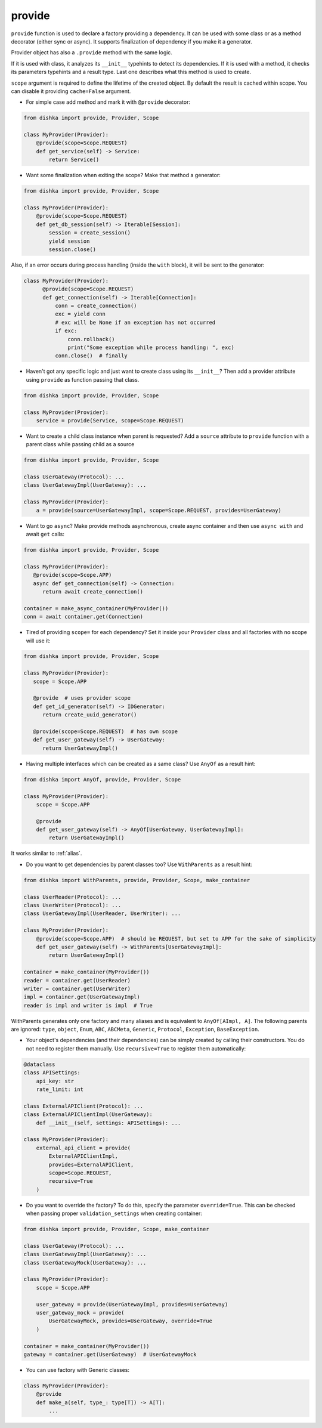 .. _provide:

provide
******************

``provide`` function is used to declare a factory providing a dependency. It can be used with some class or as a method decorator (either sync or async). It supports finalization of dependency if you make it a generator.

Provider object has also a ``.provide`` method with the same logic.

If it is used with class, it analyzes its ``__init__`` typehints to detect its dependencies. If it is used with a method, it checks its parameters typehints and a result type. Last one describes what this method is used to create.

``scope`` argument is required to define the lifetime of the created object.
By default the result is cached within scope. You can disable it providing ``cache=False`` argument.

* For simple case add method and mark it with ``@provide`` decorator:

.. code-block:: python

    from dishka import provide, Provider, Scope

    class MyProvider(Provider):
        @provide(scope=Scope.REQUEST)
        def get_service(self) -> Service:
            return Service()

* Want some finalization when exiting the scope? Make that method a generator:

.. code-block:: python

    from dishka import provide, Provider, Scope

    class MyProvider(Provider):
        @provide(scope=Scope.REQUEST)
        def get_db_session(self) -> Iterable[Session]:
            session = create_session()
            yield session
            session.close()

Also, if an error occurs during process handling (inside the ``with`` block), it will be sent to the generator:

.. code-block:: python

  class MyProvider(Provider):
        @provide(scope=Scope.REQUEST)
        def get_connection(self) -> Iterable[Connection]:
            conn = create_connection()
            exc = yield conn
            # exc will be None if an exception has not occurred
            if exc:
                conn.rollback()
                print("Some exception while process handling: ", exc)
            conn.close()  # finally

* Haven't got any specific logic and just want to create class using its ``__init__``? Then add a provider attribute using ``provide`` as function passing that class.

.. code-block:: python

    from dishka import provide, Provider, Scope

    class MyProvider(Provider):
        service = provide(Service, scope=Scope.REQUEST)

* Want to create a child class instance when parent is requested? Add a ``source`` attribute to ``provide`` function with a parent class while passing child as a source

.. code-block:: python

    from dishka import provide, Provider, Scope

    class UserGateway(Protocol): ...
    class UserGatewayImpl(UserGateway): ...

    class MyProvider(Provider):
        a = provide(source=UserGatewayImpl, scope=Scope.REQUEST, provides=UserGateway)


* Want to go ``async``? Make provide methods asynchronous, create async container and then use ``async with`` and await ``get`` calls:

.. code-block:: python

    from dishka import provide, Provider, Scope

    class MyProvider(Provider):
       @provide(scope=Scope.APP)
       async def get_connection(self) -> Connection:
          return await create_connection()

    container = make_async_container(MyProvider())
    conn = await container.get(Connection)

* Tired of providing ``scope=`` for each dependency? Set it inside your ``Provider`` class and all factories with no scope will use it:

.. code-block:: python

    from dishka import provide, Provider, Scope

    class MyProvider(Provider):
       scope = Scope.APP

       @provide  # uses provider scope
       def get_id_generator(self) -> IDGenerator:
          return create_uuid_generator()

       @provide(scope=Scope.REQUEST)  # has own scope
       def get_user_gateway(self) -> UserGateway:
          return UserGatewayImpl()

* Having multiple interfaces which can be created as a same class? Use ``AnyOf`` as a result hint:

.. code-block:: python

    from dishka import AnyOf, provide, Provider, Scope

    class MyProvider(Provider):
        scope = Scope.APP

        @provide
        def get_user_gateway(self) -> AnyOf[UserGateway, UserGatewayImpl]:
            return UserGatewayImpl()

It works similar to :ref:`alias`.

* Do you want to get dependencies by parent classes too? Use ``WithParents`` as a result hint:

.. code-block:: python

    from dishka import WithParents, provide, Provider, Scope, make_container

    class UserReader(Protocol): ...
    class UserWriter(Protocol): ...
    class UserGatewayImpl(UserReader, UserWriter): ...

    class MyProvider(Provider):
        @provide(scope=Scope.APP)  # should be REQUEST, but set to APP for the sake of simplicity
        def get_user_gateway(self) -> WithParents[UserGatewayImpl]:
            return UserGatewayImpl()

    container = make_container(MyProvider())
    reader = container.get(UserReader)
    writer = container.get(UserWriter)
    impl = container.get(UserGatewayImpl)
    reader is impl and writer is impl  # True


WithParents generates only one factory and many aliases and is equivalent to ``AnyOf[AImpl, A]``. The following parents are ignored: ``type``, ``object``, ``Enum``, ``ABC``, ``ABCMeta``, ``Generic``, ``Protocol``, ``Exception``, ``BaseException``.

* Your object's dependencies (and their dependencies) can be simply created by calling their constructors. You do not need to register them manually. Use ``recursive=True`` to register them automatically:

.. code-block:: python

    @dataclass
    class APISettings:
        api_key: str
        rate_limit: int

    class ExternalAPIClient(Protocol): ...
    class ExternalAPIClientImpl(UserGateway):
        def __init__(self, settings: APISettings): ...

    class MyProvider(Provider):
        external_api_client = provide(
            ExternalAPIClientImpl,
            provides=ExternalAPIClient,
            scope=Scope.REQUEST,
            recursive=True
        )


* Do you want to override the factory? To do this, specify the parameter ``override=True``. This can be checked when passing proper ``validation_settings`` when creating container:

.. code-block:: python

    from dishka import provide, Provider, Scope, make_container

    class UserGateway(Protocol): ...
    class UserGatewayImpl(UserGateway): ...
    class UserGatewayMock(UserGateway): ...

    class MyProvider(Provider):
        scope = Scope.APP

        user_gateway = provide(UserGatewayImpl, provides=UserGateway)
        user_gateway_mock = provide(
            UserGatewayMock, provides=UserGateway, override=True
        )

    container = make_container(MyProvider())
    gateway = container.get(UserGateway)  # UserGatewayMock


* You can use factory with Generic classes:

.. code-block:: python

    class MyProvider(Provider):
        @provide
        def make_a(self, type_: type[T]) -> A[T]:
            ...

